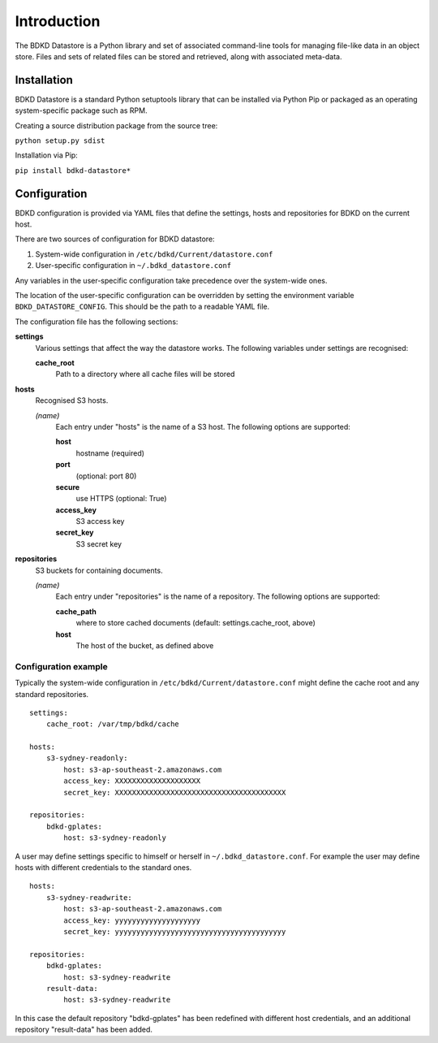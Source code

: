 Introduction
============

The BDKD Datastore is a Python library and set of associated command-line tools 
for managing file-like data in an object store.  Files and sets of related 
files can be stored and retrieved, along with associated meta-data.


Installation
------------

BDKD Datastore is a standard Python setuptools library that can be installed 
via Python Pip or packaged as an operating system-specific package such as RPM.

Creating a source distribution package from the source tree:

``python setup.py sdist``

Installation via Pip:

``pip install bdkd-datastore*``


Configuration
-------------

BDKD configuration is provided via YAML files that define the settings, hosts 
and repositories for BDKD on the current host.

There are two sources of configuration for BDKD datastore:

1. System-wide configuration in ``/etc/bdkd/Current/datastore.conf``
2. User-specific configuration in ``~/.bdkd_datastore.conf``

Any variables in the user-specific configuration take precedence over the 
system-wide ones.

The location of the user-specific configuration can be overridden by setting 
the environment variable ``BDKD_DATASTORE_CONFIG``.  This should be the path to 
a readable YAML file.

The configuration file has the following sections:

**settings**
        Various settings that affect the way the datastore works.  The 
        following variables under settings are recognised:

        **cache_root**
                Path to a directory where all cache files will be stored

**hosts**
        Recognised S3 hosts.

        *(name)*
                Each entry under "hosts" is the name of a S3 host.  The 
                following options are supported:
		
                **host**
                        hostname (required)
                **port**
                        (optional: port 80)
                **secure**
                        use HTTPS (optional: True)
                **access_key**
                        S3 access key
                **secret_key**
                        S3 secret key

**repositories**
        S3 buckets for containing documents.
	
        *(name)*
                Each entry under "repositories" is the name of a repository.  
                The following options are supported:

                **cache_path**
                        where to store cached documents (default: 
                        settings.cache_root, above)
                **host**
                        The host of the bucket, as defined above 


Configuration example
^^^^^^^^^^^^^^^^^^^^^

Typically the system-wide configuration in ``/etc/bdkd/Current/datastore.conf`` might 
define the cache root and any standard repositories.

::

        settings:
            cache_root: /var/tmp/bdkd/cache

        hosts:
            s3-sydney-readonly:
                host: s3-ap-southeast-2.amazonaws.com
                access_key: XXXXXXXXXXXXXXXXXXXX
                secret_key: XXXXXXXXXXXXXXXXXXXXXXXXXXXXXXXXXXXXXXXX

        repositories:
            bdkd-gplates:
                host: s3-sydney-readonly

A user may define settings specific to himself or herself in 
``~/.bdkd_datastore.conf``.  For example the user may define hosts with 
different credentials to the standard ones.

::

        hosts:
            s3-sydney-readwrite:
                host: s3-ap-southeast-2.amazonaws.com
                access_key: yyyyyyyyyyyyyyyyyyyy
                secret_key: yyyyyyyyyyyyyyyyyyyyyyyyyyyyyyyyyyyyyyyy

        repositories:
            bdkd-gplates:
                host: s3-sydney-readwrite
            result-data:
                host: s3-sydney-readwrite

In this case the default repository "bdkd-gplates" has been redefined with 
different host credentials, and an additional repository "result-data" has been 
added.

